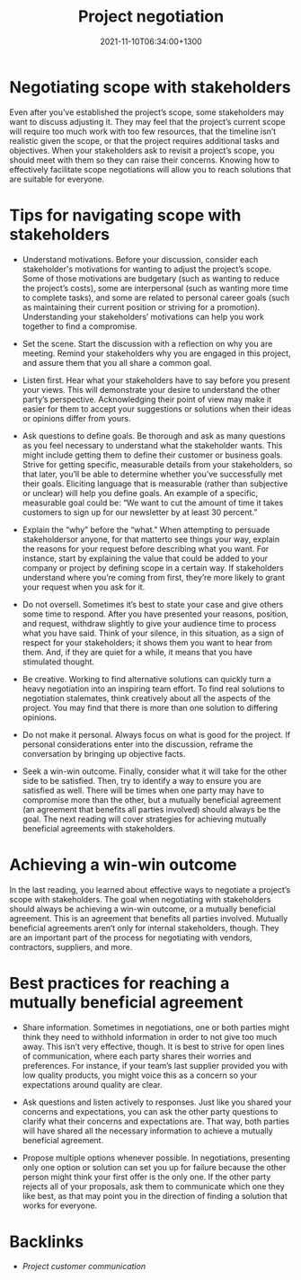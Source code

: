#+title: Project negotiation
#+date: 2021-11-10T06:34:00+1300
#+lastmod: 2021-11-10T06:34:00+1300
#+categories[]: Zettels
#+tags[]: Coursera Project_management

* Negotiating scope with stakeholders

Even after you’ve established the project’s scope, some stakeholders may want to discuss adjusting it. They may feel that the project’s current scope will require too much work with too few resources, that the timeline isn’t realistic given the scope, or that the project requires additional tasks and objectives. When your stakeholders ask to revisit a project’s scope, you should meet with them so they can raise their concerns. Knowing how to effectively facilitate scope negotiations will allow you to reach solutions that are suitable for everyone.

* Tips for navigating scope with stakeholders

- Understand motivations. Before your discussion, consider each stakeholder's motivations for wanting to adjust the project’s scope. Some of those motivations are budgetary (such as wanting to reduce the project’s costs), some are interpersonal (such as wanting more time to complete tasks), and some are related to personal career goals (such as maintaining their current position or striving for a promotion). Understanding your stakeholders’ motivations can help you work together to find a compromise.

- Set the scene. Start the discussion with a reflection on why you are meeting. Remind your stakeholders why you are engaged in this project, and assure them that you all share a common goal.

- Listen first. Hear what your stakeholders have to say before you present your views. This will demonstrate your desire to understand the other party’s perspective. Acknowledging their point of view may make it easier for them to accept your suggestions or solutions when their ideas or opinions differ from yours.

- Ask questions to define goals. Be thorough and ask as many questions as you feel necessary to understand what the stakeholder wants. This might include getting them to define their customer or business goals. Strive for getting specific, measurable details from your stakeholders, so that later, you’ll be able to determine whether you’ve successfully met their goals. Eliciting language that is measurable (rather than subjective or unclear) will help you define goals. An example of a specific, measurable goal could be: “We want to cut the amount of time it takes customers to sign up for our newsletter by at least 30 percent.”

- Explain the “why” before the “what.” When attempting to persuade stakeholdersor anyone, for that matterto see things your way, explain the reasons for your request before describing what you want. For instance, start by explaining the value that could be added to your company or project by defining scope in a certain way. If stakeholders understand where you’re coming from first, they’re more likely to grant your request when you ask for it.

- Do not oversell. Sometimes it’s best to state your case and give others some time to respond. After you have presented your reasons, position, and request, withdraw slightly to give your audience time to process what you have said. Think of your silence, in this situation, as a sign of respect for your stakeholders; it shows them you want to hear from them. And, if they are quiet for a while, it means that you have stimulated thought.

- Be creative. Working to find alternative solutions can quickly turn a heavy negotiation into an inspiring team effort. To find real solutions to negotiation stalemates, think creatively about all the aspects of the project. You may find that there is more than one solution to differing opinions.

- Do not make it personal. Always focus on what is good for the project. If personal considerations enter into the discussion, reframe the conversation by bringing up objective facts.

- Seek a win-win outcome. Finally, consider what it will take for the other side to be satisfied. Then, try to identify a way to ensure you are satisfied as well. There will be times when one party may have to compromise more than the other,  but a mutually beneficial agreement (an agreement that benefits all parties involved) should always be the goal. The next reading will cover strategies for achieving mutually beneficial agreements with stakeholders.

* Achieving a win-win outcome

In the last reading, you learned about effective ways to negotiate a project’s scope with stakeholders. The goal when negotiating with stakeholders should always be achieving a win-win outcome, or a mutually beneficial agreement. This is an agreement that benefits all parties involved. Mutually beneficial agreements aren’t only for internal stakeholders, though. They are an important part of the process for negotiating with vendors, contractors, suppliers, and more.

* Best practices for reaching a mutually beneficial agreement

- Share information. Sometimes in negotiations, one or both parties might think they need to withhold information in order to not give too much away. This isn’t very effective, though. It is best to strive for open lines of communication, where each party shares their worries and preferences. For instance, if your team’s last supplier provided you with low quality products, you might voice this as a concern so your expectations around quality are clear.

- Ask questions and listen actively to responses. Just like you shared your concerns and expectations, you can ask the other party questions to clarify what their concerns and expectations are. That way, both parties will have shared all the necessary information to achieve a mutually beneficial agreement.

- Propose multiple options whenever possible. In negotiations, presenting only one option or solution can set you up for failure because the other person might think your first offer is the only one. If the other party rejects all of your proposals, ask them to communicate which one they like best, as that may point you in the direction of finding a solution that works for everyone.

* Backlinks
- [[{{< ref "202110271858-project-customer-communication" >}}][Project customer communication]]

